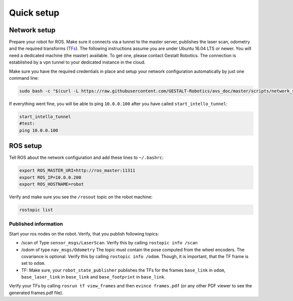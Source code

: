 Quick setup
############################


Network setup
=================

Prepare your robot for ROS. Make sure it connects via a tunnel to the master server, publishes the laser scan, odometry and the required transforms (`TFs <http://wiki.ros.org/tf>`_). The following instructions assume you are under Ubuntu 16.04 LTS or newer.
You will need a dedicated machine (the master) available. To get one, please contact Gestalt Robotics.
The connection is established by a vpn tunnel to your dedicated instance in the cloud. 

Make sure you have the required credentials in place and setup your network configuration automatically by just one command line:

.. code-block:: Bash
    
    sudo bash -c "$(curl -L https://raw.githubusercontent.com/GESTALT-Robotics/avs_doc/master/scripts/network_setup.sh)"



If everything went fine, you will be able to ping ``10.0.0.100`` after you have called ``start_intello_tunnel``:

.. code-block:: python

    start_intello_tunnel
    #test:
    ping 10.0.0.100



ROS setup
==============

Tell ROS about the network configuration and add these lines to ``~/.bashrc``:

.. code-block:: python

    export ROS_MASTER_URI=http://ros_master:11311
    export ROS_IP=10.0.0.200
    export ROS_HOSTNAME=robot


Verify and make sure you see the ``/rosout`` topic on the robot machine:

.. code-block:: python
    
    rostopic list


Published information
-------------------------

Start your ros nodes on the robot.
Verify, that you publish  following topics:

* /scan of Type ``sensor_msgs/LaserScan``. Verify this by calling ``rostopic info /scan``

* /odom of type ``nav_msgs/Odometry`` The topic must contain the pose computed from the wheel encoders. The covariance is optional. Verify this by calling ``rostopic info /odom``. Though, it is important, that the TF frame is set to ``odom``.

* TF: Make sure, your ``robot_state_publisher`` publishes the TFs for the frames ``base_link`` in ``odom``, ``base_laser_link`` in ``base_link`` and ``base_footprint`` in ``base_link``.


.. image:: _static//images/frames_doc_avs.png

Verify your TFs by calling ``rosrun tf view_frames`` and then ``evince frames.pdf`` (or any other PDF viewer to see the generated frames.pdf file).



